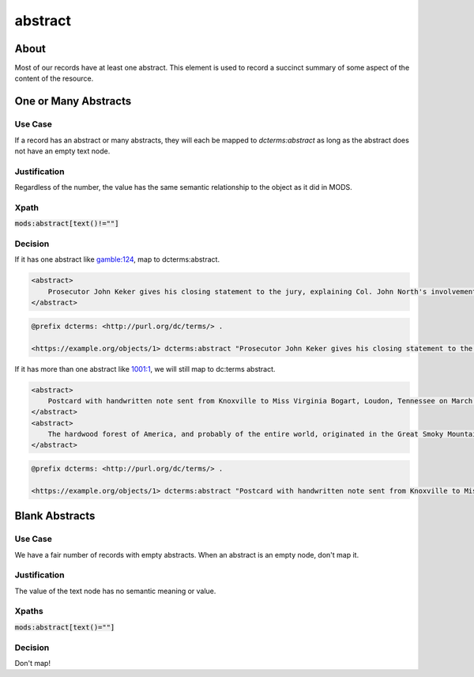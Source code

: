 abstract
========

About
-----

Most of our records have at least one abstract. This element is used to record a succinct summary of some aspect of the
content of the resource.

One or Many Abstracts
---------------------

Use Case
^^^^^^^^

If a record has an abstract or many abstracts, they will each be mapped to `dcterms:abstract` as long as the abstract
does not have an empty text node.

Justification
^^^^^^^^^^^^^

Regardless of the number, the value has the same semantic relationship to the object as it did in MODS.

Xpath
^^^^^

:code:`mods:abstract[text()!=""]`

Decision
^^^^^^^^

If it has one abstract like `gamble:124 <https://digital.lib.utk.edu/collections/islandora/object/gamble%3A124/datastream/MODS>`_, map to dcterms:abstract.

.. code-block:: xml

    <abstract>
        Prosecutor John Keker gives his closing statement to the jury, explaining Col. John North's involvement in the Iran-Contra affair even though the majority of his statement is censored due to classified information.
    </abstract>

.. code-block:: turtle

    @prefix dcterms: <http://purl.org/dc/terms/> .

    <https://example.org/objects/1> dcterms:abstract "Prosecutor John Keker gives his closing statement to the jury, explaining Col. John North's involvement in the Iran-Contra affair even though the majority of his statement is censored due to classified information." .

If it has more than one abstract like `1001:1 <https://digital.lib.utk.edu/collections/islandora/object/1001%3A1/datastream/MODS>`_,
we will still map to dc:terms abstract.

.. code-block:: xml

    <abstract>
        Postcard with handwritten note sent from Knoxville to Miss Virginia Bogart, Loudon, Tennessee on March 2, 1944 for a postage of 1 cent.
    </abstract>
    <abstract>
        The hardwood forest of America, and probably of the entire world, originated in the Great Smoky Mountains, where remains the nation's largest body of virgin hardwood forest, and the world's greatest variety of trees, flowering shrubs and wild flowers.
    </abstract>

.. code-block:: turtle

    @prefix dcterms: <http://purl.org/dc/terms/> .

    <https://example.org/objects/1> dcterms:abstract "Postcard with handwritten note sent from Knoxville to Miss Virginia Bogart, Loudon, Tennessee on March 2, 1944 for a postage of 1 cent.", "The hardwood forest of America, and probably of the entire world, originated in the Great Smoky Mountains, where remains the nation's largest body of virgin hardwood forest, and the world's greatest variety of trees, flowering shrubs and wild flowers." .

Blank Abstracts
---------------

Use Case
^^^^^^^^

We have a fair number of records with empty abstracts.  When an abstract is an empty node, don't map it.

Justification
^^^^^^^^^^^^^

The value of the text node has no semantic meaning or value.

Xpaths
^^^^^^

:code:`mods:abstract[text()=""]`

Decision
^^^^^^^^

Don't map!